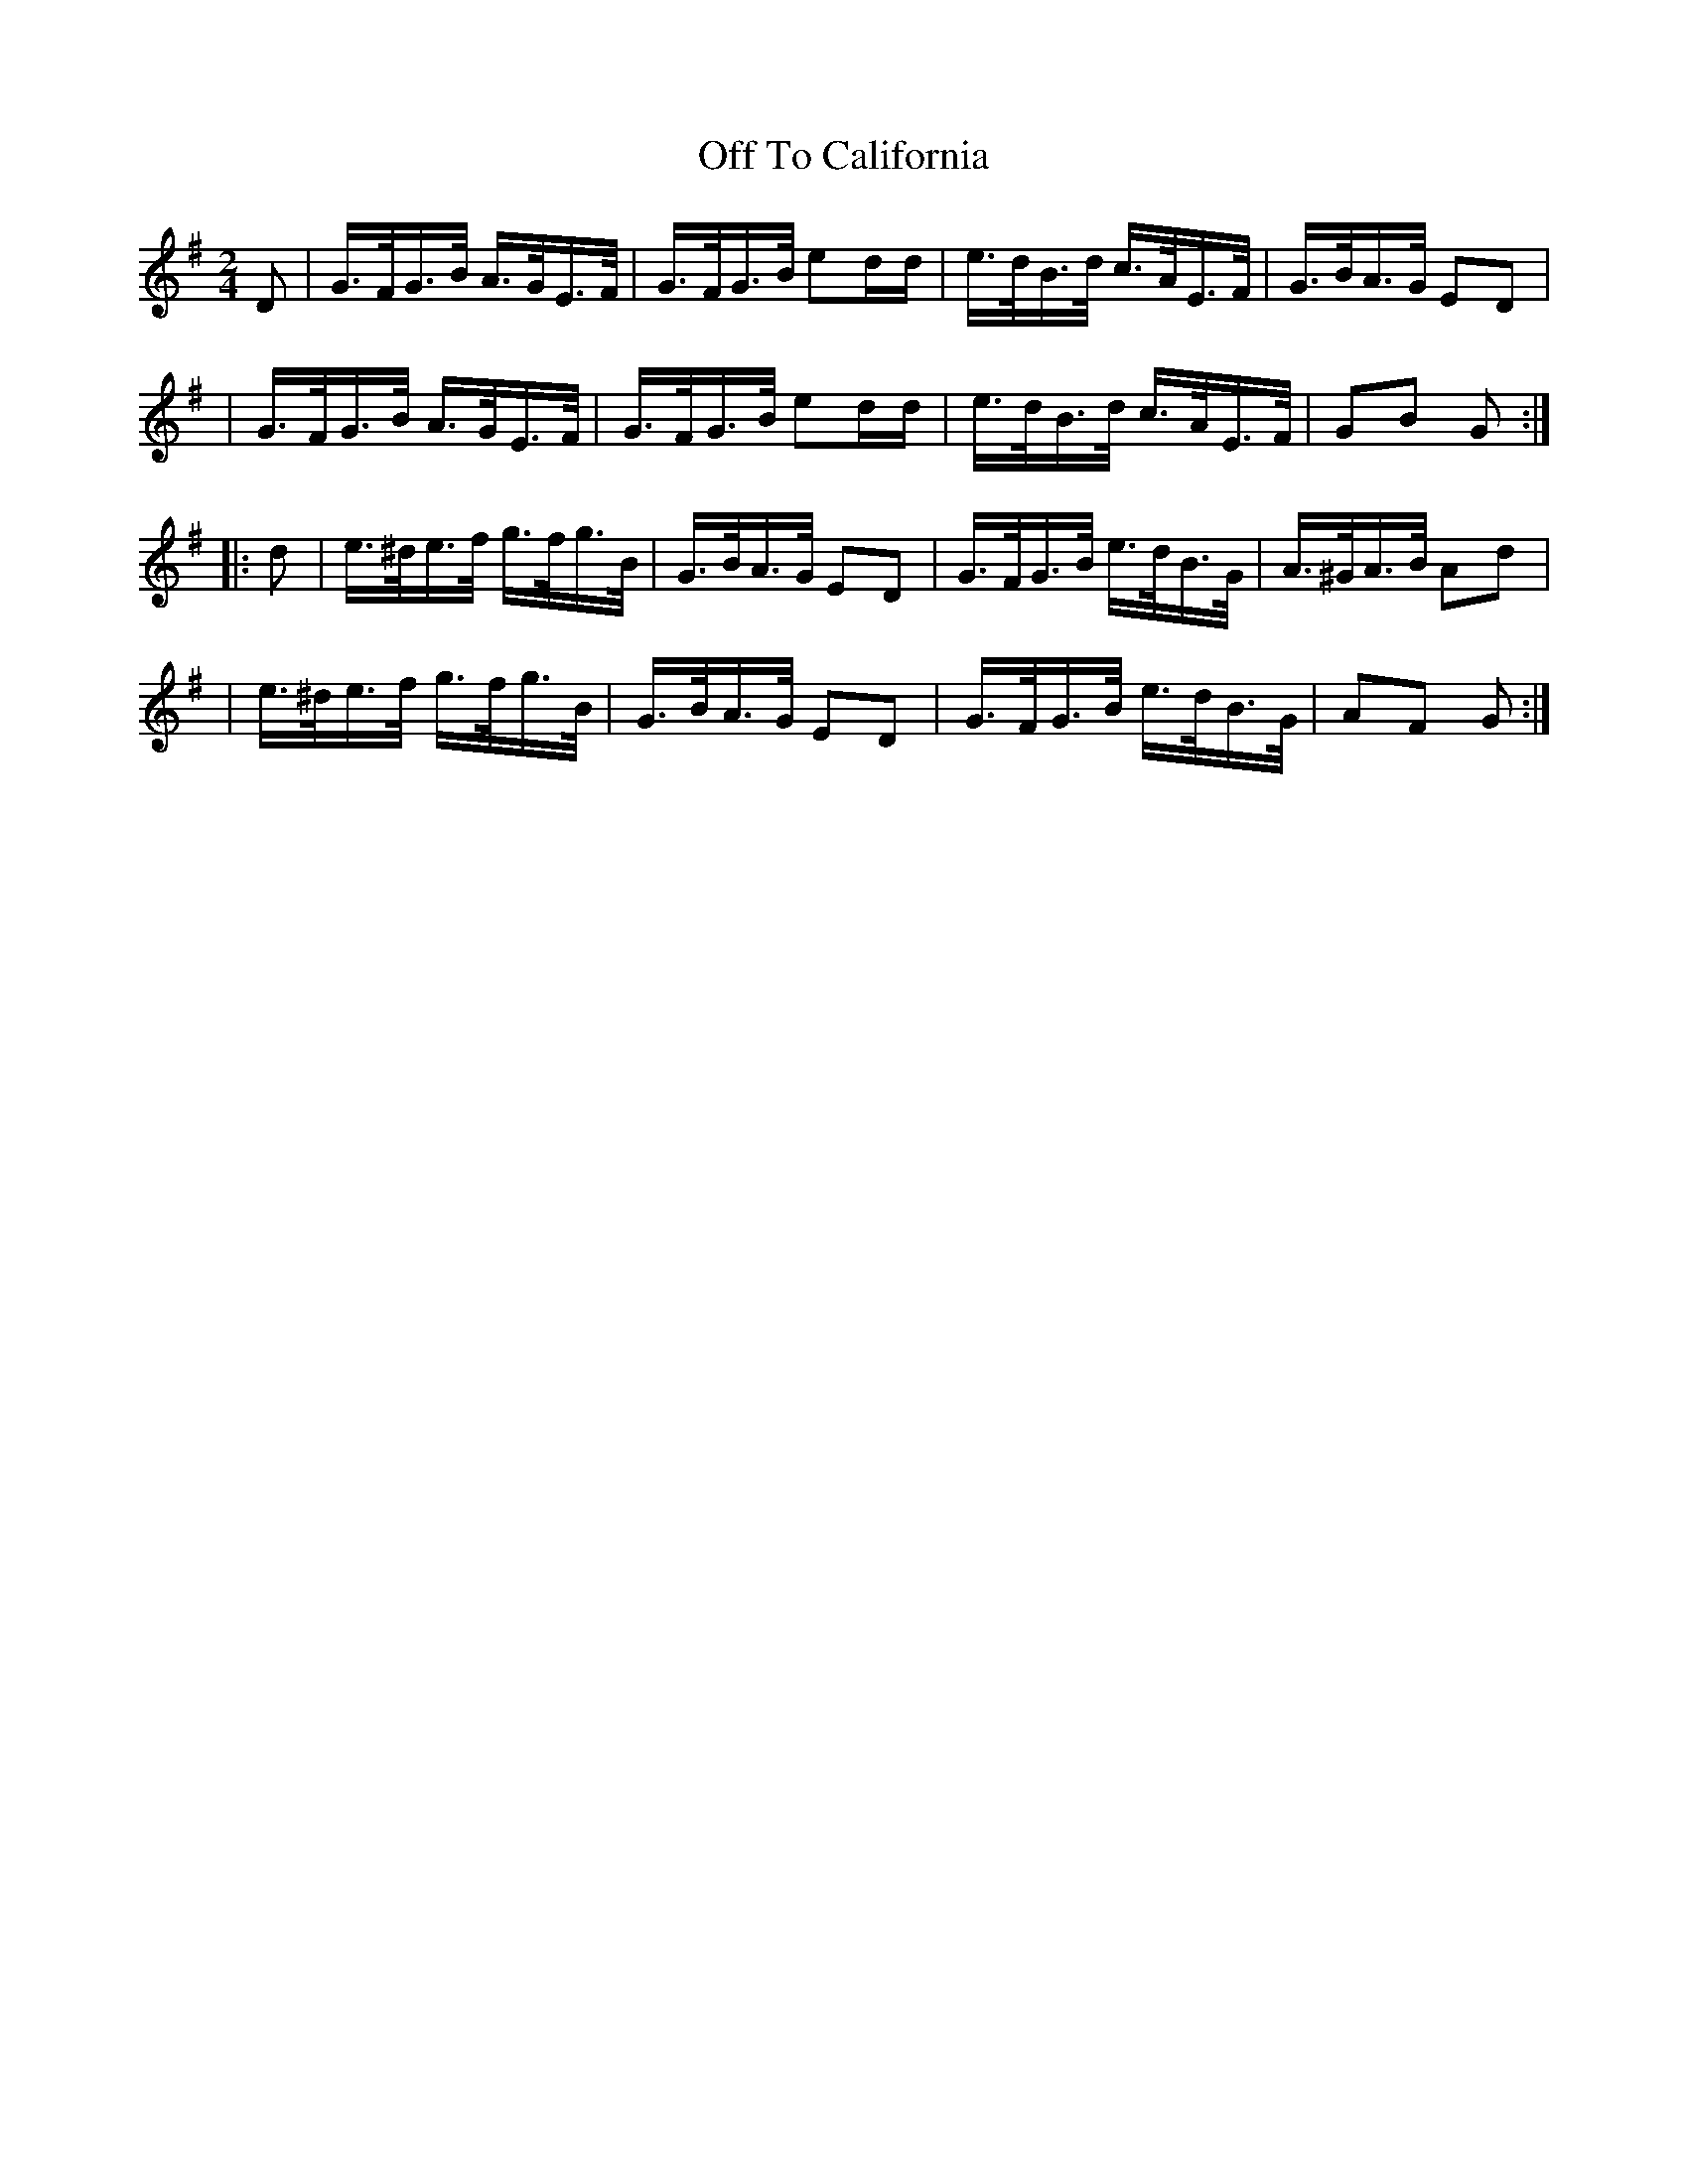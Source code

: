 X: 1629
T:Off To California
M:2/4
L:1/16
B:O'Neills 1629
N:"setting 2","collected by J. O'Neill"
K:G
D2|G>FG>B A>GE>F|G>FG>B e2dd|e>dB>d c>AE>F|G>BA>G E2D2|
|G>FG>B A>GE>F|G>FG>B e2dd|e>dB>d c>AE>F|G2B2 G2:|
|:d2|e>^de>f g>fg>B|G>BA>G E2D2|G>FG>B e>dB>G|A>^GA>B A2d2|
|e>^de>f g>fg>B|G>BA>G E2D2|G>FG>B e>dB>G|A2F2 G2:|
